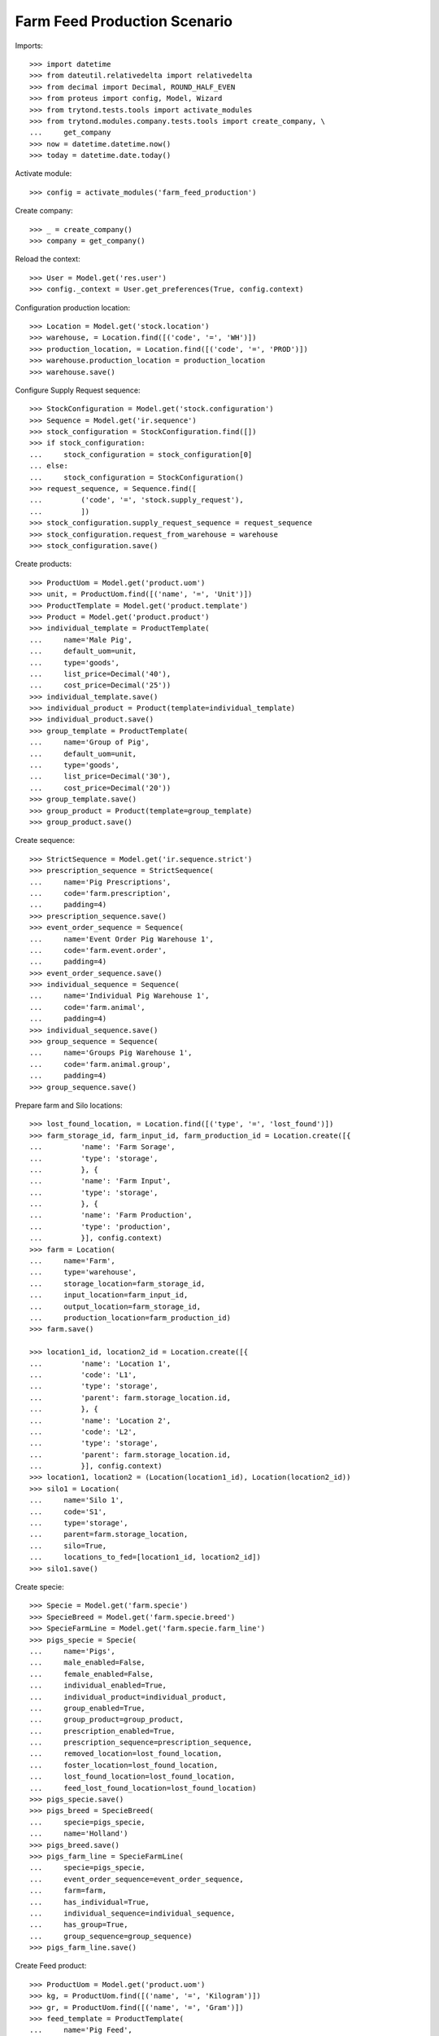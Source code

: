 Farm Feed Production Scenario
=============================

Imports::

    >>> import datetime
    >>> from dateutil.relativedelta import relativedelta
    >>> from decimal import Decimal, ROUND_HALF_EVEN
    >>> from proteus import config, Model, Wizard
    >>> from trytond.tests.tools import activate_modules
    >>> from trytond.modules.company.tests.tools import create_company, \
    ...     get_company
    >>> now = datetime.datetime.now()
    >>> today = datetime.date.today()

Activate module::

    >>> config = activate_modules('farm_feed_production')

Create company::

    >>> _ = create_company()
    >>> company = get_company()

Reload the context::

    >>> User = Model.get('res.user')
    >>> config._context = User.get_preferences(True, config.context)

Configuration production location::

    >>> Location = Model.get('stock.location')
    >>> warehouse, = Location.find([('code', '=', 'WH')])
    >>> production_location, = Location.find([('code', '=', 'PROD')])
    >>> warehouse.production_location = production_location
    >>> warehouse.save()

Configure Supply Request sequence::

    >>> StockConfiguration = Model.get('stock.configuration')
    >>> Sequence = Model.get('ir.sequence')
    >>> stock_configuration = StockConfiguration.find([])
    >>> if stock_configuration:
    ...     stock_configuration = stock_configuration[0]
    ... else:
    ...     stock_configuration = StockConfiguration()
    >>> request_sequence, = Sequence.find([
    ...         ('code', '=', 'stock.supply_request'),
    ...         ])
    >>> stock_configuration.supply_request_sequence = request_sequence
    >>> stock_configuration.request_from_warehouse = warehouse
    >>> stock_configuration.save()

Create products::

    >>> ProductUom = Model.get('product.uom')
    >>> unit, = ProductUom.find([('name', '=', 'Unit')])
    >>> ProductTemplate = Model.get('product.template')
    >>> Product = Model.get('product.product')
    >>> individual_template = ProductTemplate(
    ...     name='Male Pig',
    ...     default_uom=unit,
    ...     type='goods',
    ...     list_price=Decimal('40'),
    ...     cost_price=Decimal('25'))
    >>> individual_template.save()
    >>> individual_product = Product(template=individual_template)
    >>> individual_product.save()
    >>> group_template = ProductTemplate(
    ...     name='Group of Pig',
    ...     default_uom=unit,
    ...     type='goods',
    ...     list_price=Decimal('30'),
    ...     cost_price=Decimal('20'))
    >>> group_template.save()
    >>> group_product = Product(template=group_template)
    >>> group_product.save()

Create sequence::

    >>> StrictSequence = Model.get('ir.sequence.strict')
    >>> prescription_sequence = StrictSequence(
    ...     name='Pig Prescriptions',
    ...     code='farm.prescription',
    ...     padding=4)
    >>> prescription_sequence.save()
    >>> event_order_sequence = Sequence(
    ...     name='Event Order Pig Warehouse 1',
    ...     code='farm.event.order',
    ...     padding=4)
    >>> event_order_sequence.save()
    >>> individual_sequence = Sequence(
    ...     name='Individual Pig Warehouse 1',
    ...     code='farm.animal',
    ...     padding=4)
    >>> individual_sequence.save()
    >>> group_sequence = Sequence(
    ...     name='Groups Pig Warehouse 1',
    ...     code='farm.animal.group',
    ...     padding=4)
    >>> group_sequence.save()

Prepare farm and Silo locations::

    >>> lost_found_location, = Location.find([('type', '=', 'lost_found')])
    >>> farm_storage_id, farm_input_id, farm_production_id = Location.create([{
    ...         'name': 'Farm Sorage',
    ...         'type': 'storage',
    ...         }, {
    ...         'name': 'Farm Input',
    ...         'type': 'storage',
    ...         }, {
    ...         'name': 'Farm Production',
    ...         'type': 'production',
    ...         }], config.context)
    >>> farm = Location(
    ...     name='Farm',
    ...     type='warehouse',
    ...     storage_location=farm_storage_id,
    ...     input_location=farm_input_id,
    ...     output_location=farm_storage_id,
    ...     production_location=farm_production_id)
    >>> farm.save()

    >>> location1_id, location2_id = Location.create([{
    ...         'name': 'Location 1',
    ...         'code': 'L1',
    ...         'type': 'storage',
    ...         'parent': farm.storage_location.id,
    ...         }, {
    ...         'name': 'Location 2',
    ...         'code': 'L2',
    ...         'type': 'storage',
    ...         'parent': farm.storage_location.id,
    ...         }], config.context)
    >>> location1, location2 = (Location(location1_id), Location(location2_id))
    >>> silo1 = Location(
    ...     name='Silo 1',
    ...     code='S1',
    ...     type='storage',
    ...     parent=farm.storage_location,
    ...     silo=True,
    ...     locations_to_fed=[location1_id, location2_id])
    >>> silo1.save()

Create specie::

    >>> Specie = Model.get('farm.specie')
    >>> SpecieBreed = Model.get('farm.specie.breed')
    >>> SpecieFarmLine = Model.get('farm.specie.farm_line')
    >>> pigs_specie = Specie(
    ...     name='Pigs',
    ...     male_enabled=False,
    ...     female_enabled=False,
    ...     individual_enabled=True,
    ...     individual_product=individual_product,
    ...     group_enabled=True,
    ...     group_product=group_product,
    ...     prescription_enabled=True,
    ...     prescription_sequence=prescription_sequence,
    ...     removed_location=lost_found_location,
    ...     foster_location=lost_found_location,
    ...     lost_found_location=lost_found_location,
    ...     feed_lost_found_location=lost_found_location)
    >>> pigs_specie.save()
    >>> pigs_breed = SpecieBreed(
    ...     specie=pigs_specie,
    ...     name='Holland')
    >>> pigs_breed.save()
    >>> pigs_farm_line = SpecieFarmLine(
    ...     specie=pigs_specie,
    ...     event_order_sequence=event_order_sequence,
    ...     farm=farm,
    ...     has_individual=True,
    ...     individual_sequence=individual_sequence,
    ...     has_group=True,
    ...     group_sequence=group_sequence)
    >>> pigs_farm_line.save()

Create Feed product::

    >>> ProductUom = Model.get('product.uom')
    >>> kg, = ProductUom.find([('name', '=', 'Kilogram')])
    >>> gr, = ProductUom.find([('name', '=', 'Gram')])
    >>> feed_template = ProductTemplate(
    ...     name='Pig Feed',
    ...     default_uom=kg,
    ...     type='goods',
    ...     producible=True,
    ...     list_price=Decimal('40'),
    ...     cost_price=Decimal('25'))
    >>> feed_template.save()
    >>> feed_product = Product(template=feed_template)
    >>> feed_product.save()

Create Feed Components::

    >>> feed_component1_template = ProductTemplate(
    ...     name='Pig Feed Component 1',
    ...     default_uom=kg,
    ...     type='goods',
    ...     list_price=Decimal('30'),
    ...     cost_price=Decimal('20'))
    >>> feed_component1_template.save()
    >>> feed_component1 = Product(template=feed_component1_template)
    >>> feed_component1.save()

    >>> feed_component2_template = ProductTemplate(
    ...     name='Pig Feed Component 2',
    ...     default_uom=kg,
    ...     type='goods',
    ...     list_price=Decimal('50'),
    ...     cost_price=Decimal('30'))
    >>> feed_component2_template.save()
    >>> feed_component2 = Product(template=feed_component2_template)
    >>> feed_component2.save()

Create Bill of Material::

    >>> BOM = Model.get('production.bom')
    >>> BOMInput = Model.get('production.bom.input')
    >>> BOMOutput = Model.get('production.bom.output')
    >>> bom = BOM(name='Pig Feed')
    >>> input1 = BOMInput()
    >>> bom.inputs.append(input1)
    >>> input1.product = feed_component1
    >>> input1.quantity = 0.85
    >>> input2 = BOMInput()
    >>> bom.inputs.append(input2)
    >>> input2.product = feed_component2
    >>> input2.quantity = 150
    >>> input2.uom = gr
    >>> output = BOMOutput()
    >>> bom.outputs.append(output)
    >>> output.product = feed_product
    >>> output.quantity = 1
    >>> bom.save()

    >>> ProductBom = Model.get('product.product-production.bom')
    >>> feed_product.boms.append(ProductBom(bom=bom))
    >>> feed_product.save()

Create Drug product::

    >>> drug_template = ProductTemplate(
    ...     name='Drug additive',
    ...     default_uom=gr,
    ...     type='goods',
    ...     prescription_required=True,
    ...     list_price=Decimal('15'),
    ...     cost_price=Decimal('10'))
    >>> drug_template.save()
    >>> drug_product = Product(template=drug_template)
    >>> drug_product.save()

Create veterinarian::

    >>> Party = Model.get('party.party')
    >>> veterinarian = Party(
    ...     name='Veterinarian',
    ...     veterinarian=True,
    ...     collegiate_number='123456789')
    >>> veterinarian.save()

Create an Inventory::

    >>> Inventory = Model.get('stock.inventory')
    >>> InventoryLine = Model.get('stock.inventory.line')
    >>> inventory = Inventory()
    >>> inventory.location = warehouse.storage_location
    >>> inventory_line1 = InventoryLine()
    >>> inventory.lines.append(inventory_line1)
    >>> inventory_line1.product = feed_component1
    >>> inventory_line1.quantity = 300
    >>> inventory_line2 = InventoryLine()
    >>> inventory.lines.append(inventory_line2)
    >>> inventory_line2.product = feed_component2
    >>> inventory_line2.quantity = 5
    >>> inventory.save()
    >>> Inventory.confirm([inventory.id], config.context)
    >>> inventory.state
    'done'

Create three individuals in location L1::

    >>> Animal = Model.get('farm.animal')
    >>> individuals = [Animal(), Animal(), Animal()]
    >>> for individual in individuals:
    ...     individual.type = 'individual'
    ...     individual.specie = pigs_specie
    ...     individual.breed = pigs_breed
    ...     individual.arrival_date = now.date()
    ...     individual.initial_location = location1
    ...     individual.save()

Create group G1 with 4 units in location L2::

    >>> AnimalGroup = Model.get('farm.animal.group')
    >>> animal_group = AnimalGroup(
    ...     specie=pigs_specie,
    ...     breed=pigs_breed,
    ...     arrival_date=now.date(),
    ...     initial_location=location2,
    ...     initial_quantity=4)
    >>> animal_group.save()

Create a supply request of 100 Kg of feed for individuals in location L1 and
100 Kg of feed with prescription for grop in location L2::

    >>> SupplyRequest = Model.get('stock.supply_request')
    >>> SupplyRequestLine = Model.get('stock.supply_request.line')
    >>> supply_request = SupplyRequest(
    ...     company=company,
    ...     from_warehouse=warehouse,
    ...     to_warehouse=farm,
    ...     lines=[])
    >>> line1 = supply_request.lines.new()
    >>> line1.product = feed_product
    >>> line1.quantity = 100
    >>> line1.to_location = location1
    >>> line2 = supply_request.lines.new()
    >>> line2.product = feed_product
    >>> line2.quantity = 100
    >>> line2.to_location = location2
    >>> supply_request.save()

Confirm supply request and check that moves, productions and prescriptions has
been created::

    >>> supply_request.click('confirm')
    >>> supply_request.state
    'confirmed'
    >>> for line in supply_request.lines:
    ...     line.quantity == line.move.quantity == line.production.quantity
    True
    True
